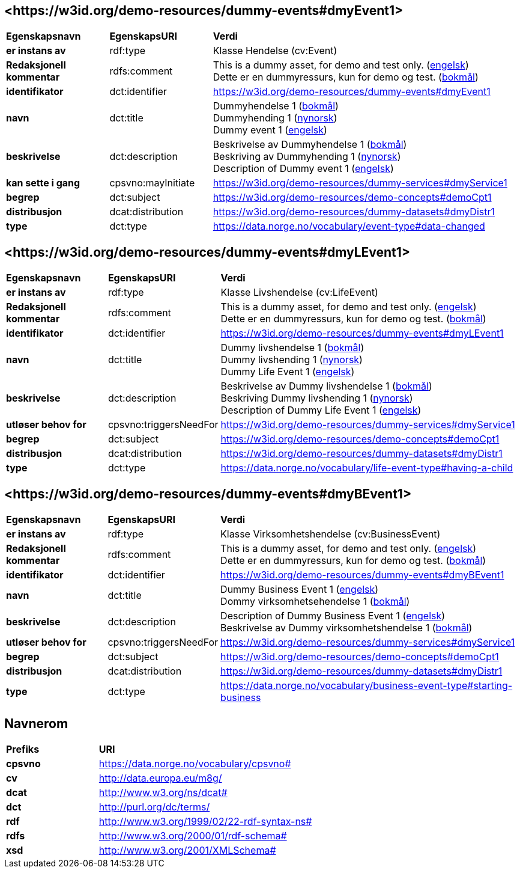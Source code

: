 // Asciidoc file auto-generated by "(Digdir) Excel2Turtle/Html v.3"

== <\https://w3id.org/demo-resources/dummy-events#dmyEvent1> [[dmyEvent1]]

[cols="20s,20d,60d"]
|===
| Egenskapsnavn | *EgenskapsURI* | *Verdi*
| er instans av | rdf:type | Klasse Hendelse (cv:Event)
| Redaksjonell kommentar | rdfs:comment |  This is a dummy asset, for demo and test only. (http://publications.europa.eu/resource/authority/language/ENG[engelsk]) + 
 Dette er en dummyressurs, kun for demo og test. (http://publications.europa.eu/resource/authority/language/NOB[bokmål])
| identifikator | dct:identifier | https://w3id.org/demo-resources/dummy-events#dmyEvent1
| navn | dct:title |  Dummyhendelse 1 (http://publications.europa.eu/resource/authority/language/NOB[bokmål]) + 
 Dummyhending 1 (http://publications.europa.eu/resource/authority/language/NNO[nynorsk]) + 
 Dummy event 1 (http://publications.europa.eu/resource/authority/language/ENG[engelsk])
| beskrivelse | dct:description |  Beskrivelse av Dummyhendelse 1 (http://publications.europa.eu/resource/authority/language/NOB[bokmål]) + 
 Beskriving av Dummyhending 1 (http://publications.europa.eu/resource/authority/language/NNO[nynorsk]) + 
 Description of Dummy event 1 (http://publications.europa.eu/resource/authority/language/ENG[engelsk])
| kan sette i gang | cpsvno:mayInitiate |  https://w3id.org/demo-resources/dummy-services#dmyService1
| begrep | dct:subject |  https://w3id.org/demo-resources/demo-concepts#demoCpt1
| distribusjon | dcat:distribution |  https://w3id.org/demo-resources/dummy-datasets#dmyDistr1
| type | dct:type |  https://data.norge.no/vocabulary/event-type#data-changed
|===

== <\https://w3id.org/demo-resources/dummy-events#dmyLEvent1> [[dmyLEvent1]]

[cols="20s,20d,60d"]
|===
| Egenskapsnavn | *EgenskapsURI* | *Verdi*
| er instans av | rdf:type | Klasse Livshendelse (cv:LifeEvent)
| Redaksjonell kommentar | rdfs:comment |  This is a dummy asset, for demo and test only. (http://publications.europa.eu/resource/authority/language/ENG[engelsk]) + 
 Dette er en dummyressurs, kun for demo og test. (http://publications.europa.eu/resource/authority/language/NOB[bokmål])
| identifikator | dct:identifier | https://w3id.org/demo-resources/dummy-events#dmyLEvent1
| navn | dct:title |  Dummy livshendelse 1 (http://publications.europa.eu/resource/authority/language/NOB[bokmål]) + 
 Dummy livshending 1 (http://publications.europa.eu/resource/authority/language/NNO[nynorsk]) + 
 Dummy Life Event 1 (http://publications.europa.eu/resource/authority/language/ENG[engelsk])
| beskrivelse | dct:description |  Beskrivelse av Dummy livshendelse 1 (http://publications.europa.eu/resource/authority/language/NOB[bokmål]) + 
 Beskriving Dummy livshending 1 (http://publications.europa.eu/resource/authority/language/NNO[nynorsk]) + 
 Description of Dummy Life Event 1 (http://publications.europa.eu/resource/authority/language/ENG[engelsk])
| utløser behov for | cpsvno:triggersNeedFor |  https://w3id.org/demo-resources/dummy-services#dmyService1
| begrep | dct:subject |  https://w3id.org/demo-resources/demo-concepts#demoCpt1
| distribusjon | dcat:distribution |  https://w3id.org/demo-resources/dummy-datasets#dmyDistr1
| type | dct:type |  https://data.norge.no/vocabulary/life-event-type#having-a-child
|===

== <\https://w3id.org/demo-resources/dummy-events#dmyBEvent1> [[dmyBEvent1]]

[cols="20s,20d,60d"]
|===
| Egenskapsnavn | *EgenskapsURI* | *Verdi*
| er instans av | rdf:type | Klasse Virksomhetshendelse (cv:BusinessEvent)
| Redaksjonell kommentar | rdfs:comment |  This is a dummy asset, for demo and test only. (http://publications.europa.eu/resource/authority/language/ENG[engelsk]) + 
 Dette er en dummyressurs, kun for demo og test. (http://publications.europa.eu/resource/authority/language/NOB[bokmål])
| identifikator | dct:identifier | https://w3id.org/demo-resources/dummy-events#dmyBEvent1
| navn | dct:title |  Dummy Business Event 1 (http://publications.europa.eu/resource/authority/language/ENG[engelsk]) + 
 Dommy virksomhetsehendelse 1 (http://publications.europa.eu/resource/authority/language/NOB[bokmål])
| beskrivelse | dct:description |  Description of Dummy Business Event 1 (http://publications.europa.eu/resource/authority/language/ENG[engelsk]) + 
 Beskrivelse av Dummy virksomhetshendelse 1 (http://publications.europa.eu/resource/authority/language/NOB[bokmål])
| utløser behov for | cpsvno:triggersNeedFor |  https://w3id.org/demo-resources/dummy-services#dmyService1
| begrep | dct:subject |  https://w3id.org/demo-resources/demo-concepts#demoCpt1
| distribusjon | dcat:distribution |  https://w3id.org/demo-resources/dummy-datasets#dmyDistr1
| type | dct:type |  https://data.norge.no/vocabulary/business-event-type#starting-business
|===

== Navnerom [[Namespace]]

[cols="30s,70d"]
|===
| Prefiks | *URI*
| cpsvno | https://data.norge.no/vocabulary/cpsvno#
| cv | http://data.europa.eu/m8g/
| dcat | http://www.w3.org/ns/dcat#
| dct | http://purl.org/dc/terms/
| rdf | http://www.w3.org/1999/02/22-rdf-syntax-ns#
| rdfs | http://www.w3.org/2000/01/rdf-schema#
| xsd | http://www.w3.org/2001/XMLSchema#
|===

// End of the file, 2023-08-25 14:16:54